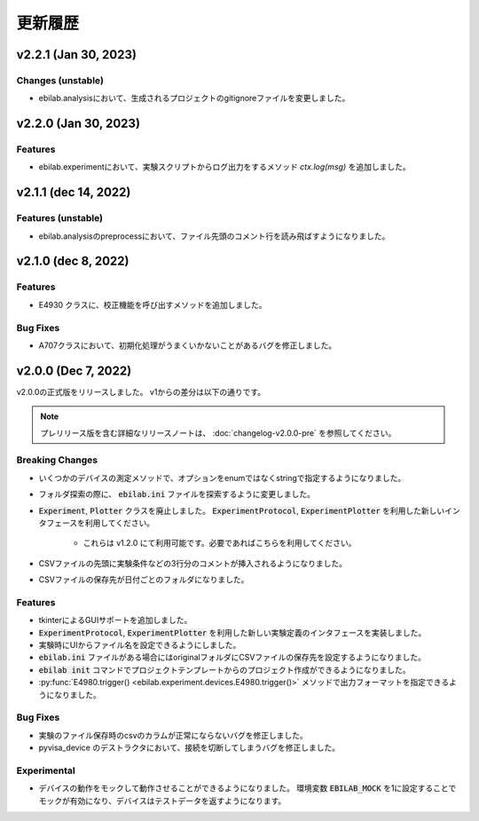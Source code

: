 ####################
更新履歴
####################

**************************
v2.2.1 (Jan 30, 2023)
**************************

Changes (unstable)
=====================

* ebilab.analysisにおいて、生成されるプロジェクトのgitignoreファイルを変更しました。

**************************
v2.2.0 (Jan 30, 2023)
**************************

Features
=====================

* ebilab.experimentにおいて、実験スクリプトからログ出力をするメソッド `ctx.log(msg)` を追加しました。

**************************
v2.1.1 (dec 14, 2022)
**************************

Features (unstable)
=====================

* ebilab.analysisのpreprocessにおいて、ファイル先頭のコメント行を読み飛ばすようになりました。

**************************
v2.1.0 (dec 8, 2022)
**************************

Features
===================

* E4930 クラスに、校正機能を呼び出すメソッドを追加しました。

Bug Fixes
====================

* A707クラスにおいて、初期化処理がうまくいかないことがあるバグを修正しました。

**************************
v2.0.0 (Dec 7, 2022)
**************************

v2.0.0の正式版をリリースしました。
v1からの差分は以下の通りです。

.. note::

    プレリリース版を含む詳細なリリースノートは、
    :doc:`changelog-v2.0.0-pre` を参照してください。

Breaking Changes
===================

* いくつかのデバイスの測定メソッドで、オプションをenumではなくstringで指定するようになりました。
* フォルダ探索の際に、 :code:`ebilab.ini` ファイルを探索するように変更しました。
* :code:`Experiment`, :code:`Plotter` クラスを廃止しました。
  :code:`ExperimentProtocol`, :code:`ExperimentPlotter` を利用した新しいインタフェースを利用してください。

    * これらは v1.2.0 にて利用可能です。必要であればこちらを利用してください。

* CSVファイルの先頭に実験条件などの3行分のコメントが挿入されるようになりました。
* CSVファイルの保存先が日付ごとのフォルダになりました。

Features
===================

* tkinterによるGUIサポートを追加しました。
* :code:`ExperimentProtocol`, :code:`ExperimentPlotter` を利用した新しい実験定義のインタフェースを実装しました。
* 実験時にUIからファイル名を設定できるようにしました。
* :code:`ebilab.ini` ファイルがある場合にはoriginalフォルダにCSVファイルの保存先を設定するようになりました。
* :code:`ebilab init` コマンドでプロジェクトテンプレートからのプロジェクト作成ができるようになりました。
* :py:func:`E4980.trigger() <ebilab.experiment.devices.E4980.trigger()>` メソッドで出力フォーマットを指定できるようになりました。

Bug Fixes
===================

* 実験のファイル保存時のcsvのカラムが正常にならないバグを修正しました。
* pyvisa_device のデストラクタにおいて、接続を切断してしまうバグを修正しました。

Experimental
===================

* デバイスの動作をモックして動作させることができるようになりました。
  環境変数 :code:`EBILAB_MOCK` を1に設定することでモックが有効になり、デバイスはテストデータを返すようになります。

